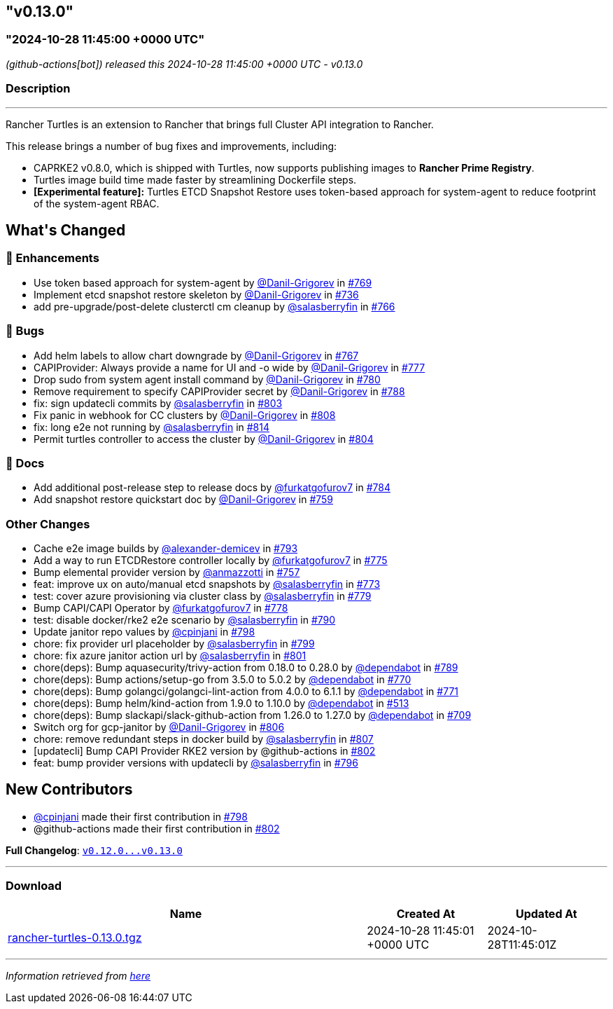 == "v0.13.0"
:revdate: 2025-02-10
:page-revdate: {revdate}
=== "2024-10-28 11:45:00 +0000 UTC"

// Disclaimer: this file is generated, do not edit it manually.


__ (github-actions[bot]) released this 2024-10-28 11:45:00 +0000 UTC - v0.13.0__


=== Description

---

++++

<p>Rancher Turtles is an extension to Rancher that brings full Cluster API integration to Rancher.</p>
<p>This release brings a number of bug fixes and improvements, including:</p>
<ul>
<li>CAPRKE2 v0.8.0, which is shipped with Turtles, now supports publishing images to <strong>Rancher Prime Registry</strong>.</li>
<li>Turtles image build time made faster by streamlining Dockerfile steps.</li>
<li><strong>[Experimental feature]:</strong> Turtles ETCD Snapshot Restore uses token-based approach for system-agent to reduce footprint of the system-agent RBAC.</li>
</ul>

<h2>What's Changed</h2>
<h3>🚀 Enhancements</h3>
<ul>
<li>Use token based approach for system-agent by <a class="user-mention notranslate" data-hovercard-type="user" data-hovercard-url="/users/Danil-Grigorev/hovercard" data-octo-click="hovercard-link-click" data-octo-dimensions="link_type:self" href="https://github.com/Danil-Grigorev">@Danil-Grigorev</a> in <a class="issue-link js-issue-link" data-error-text="Failed to load title" data-id="2566175678" data-permission-text="Title is private" data-url="https://github.com/rancher/turtles/issues/769" data-hovercard-type="pull_request" data-hovercard-url="/rancher/turtles/pull/769/hovercard" href="https://github.com/rancher/turtles/pull/769">#769</a></li>
<li>Implement etcd snapshot restore skeleton by <a class="user-mention notranslate" data-hovercard-type="user" data-hovercard-url="/users/Danil-Grigorev/hovercard" data-octo-click="hovercard-link-click" data-octo-dimensions="link_type:self" href="https://github.com/Danil-Grigorev">@Danil-Grigorev</a> in <a class="issue-link js-issue-link" data-error-text="Failed to load title" data-id="2513577997" data-permission-text="Title is private" data-url="https://github.com/rancher/turtles/issues/736" data-hovercard-type="pull_request" data-hovercard-url="/rancher/turtles/pull/736/hovercard" href="https://github.com/rancher/turtles/pull/736">#736</a></li>
<li>add pre-upgrade/post-delete clusterctl cm cleanup by <a class="user-mention notranslate" data-hovercard-type="user" data-hovercard-url="/users/salasberryfin/hovercard" data-octo-click="hovercard-link-click" data-octo-dimensions="link_type:self" href="https://github.com/salasberryfin">@salasberryfin</a> in <a class="issue-link js-issue-link" data-error-text="Failed to load title" data-id="2563447832" data-permission-text="Title is private" data-url="https://github.com/rancher/turtles/issues/766" data-hovercard-type="pull_request" data-hovercard-url="/rancher/turtles/pull/766/hovercard" href="https://github.com/rancher/turtles/pull/766">#766</a></li>
</ul>
<h3>🐛 Bugs</h3>
<ul>
<li>Add helm labels to allow chart downgrade by <a class="user-mention notranslate" data-hovercard-type="user" data-hovercard-url="/users/Danil-Grigorev/hovercard" data-octo-click="hovercard-link-click" data-octo-dimensions="link_type:self" href="https://github.com/Danil-Grigorev">@Danil-Grigorev</a> in <a class="issue-link js-issue-link" data-error-text="Failed to load title" data-id="2563768978" data-permission-text="Title is private" data-url="https://github.com/rancher/turtles/issues/767" data-hovercard-type="pull_request" data-hovercard-url="/rancher/turtles/pull/767/hovercard" href="https://github.com/rancher/turtles/pull/767">#767</a></li>
<li>CAPIProvider: Always provide a name for UI and -o wide by <a class="user-mention notranslate" data-hovercard-type="user" data-hovercard-url="/users/Danil-Grigorev/hovercard" data-octo-click="hovercard-link-click" data-octo-dimensions="link_type:self" href="https://github.com/Danil-Grigorev">@Danil-Grigorev</a> in <a class="issue-link js-issue-link" data-error-text="Failed to load title" data-id="2578219895" data-permission-text="Title is private" data-url="https://github.com/rancher/turtles/issues/777" data-hovercard-type="pull_request" data-hovercard-url="/rancher/turtles/pull/777/hovercard" href="https://github.com/rancher/turtles/pull/777">#777</a></li>
<li>Drop sudo from system agent install command by <a class="user-mention notranslate" data-hovercard-type="user" data-hovercard-url="/users/Danil-Grigorev/hovercard" data-octo-click="hovercard-link-click" data-octo-dimensions="link_type:self" href="https://github.com/Danil-Grigorev">@Danil-Grigorev</a> in <a class="issue-link js-issue-link" data-error-text="Failed to load title" data-id="2578759830" data-permission-text="Title is private" data-url="https://github.com/rancher/turtles/issues/780" data-hovercard-type="pull_request" data-hovercard-url="/rancher/turtles/pull/780/hovercard" href="https://github.com/rancher/turtles/pull/780">#780</a></li>
<li>Remove requirement to specify CAPIProvider secret by <a class="user-mention notranslate" data-hovercard-type="user" data-hovercard-url="/users/Danil-Grigorev/hovercard" data-octo-click="hovercard-link-click" data-octo-dimensions="link_type:self" href="https://github.com/Danil-Grigorev">@Danil-Grigorev</a> in <a class="issue-link js-issue-link" data-error-text="Failed to load title" data-id="2597458809" data-permission-text="Title is private" data-url="https://github.com/rancher/turtles/issues/788" data-hovercard-type="pull_request" data-hovercard-url="/rancher/turtles/pull/788/hovercard" href="https://github.com/rancher/turtles/pull/788">#788</a></li>
<li>fix: sign updatecli commits by <a class="user-mention notranslate" data-hovercard-type="user" data-hovercard-url="/users/salasberryfin/hovercard" data-octo-click="hovercard-link-click" data-octo-dimensions="link_type:self" href="https://github.com/salasberryfin">@salasberryfin</a> in <a class="issue-link js-issue-link" data-error-text="Failed to load title" data-id="2610784094" data-permission-text="Title is private" data-url="https://github.com/rancher/turtles/issues/803" data-hovercard-type="pull_request" data-hovercard-url="/rancher/turtles/pull/803/hovercard" href="https://github.com/rancher/turtles/pull/803">#803</a></li>
<li>Fix panic in webhook for CC clusters by <a class="user-mention notranslate" data-hovercard-type="user" data-hovercard-url="/users/Danil-Grigorev/hovercard" data-octo-click="hovercard-link-click" data-octo-dimensions="link_type:self" href="https://github.com/Danil-Grigorev">@Danil-Grigorev</a> in <a class="issue-link js-issue-link" data-error-text="Failed to load title" data-id="2613719061" data-permission-text="Title is private" data-url="https://github.com/rancher/turtles/issues/808" data-hovercard-type="pull_request" data-hovercard-url="/rancher/turtles/pull/808/hovercard" href="https://github.com/rancher/turtles/pull/808">#808</a></li>
<li>fix: long e2e not running by <a class="user-mention notranslate" data-hovercard-type="user" data-hovercard-url="/users/salasberryfin/hovercard" data-octo-click="hovercard-link-click" data-octo-dimensions="link_type:self" href="https://github.com/salasberryfin">@salasberryfin</a> in <a class="issue-link js-issue-link" data-error-text="Failed to load title" data-id="2617691036" data-permission-text="Title is private" data-url="https://github.com/rancher/turtles/issues/814" data-hovercard-type="pull_request" data-hovercard-url="/rancher/turtles/pull/814/hovercard" href="https://github.com/rancher/turtles/pull/814">#814</a></li>
<li>Permit turtles controller to access the cluster by <a class="user-mention notranslate" data-hovercard-type="user" data-hovercard-url="/users/Danil-Grigorev/hovercard" data-octo-click="hovercard-link-click" data-octo-dimensions="link_type:self" href="https://github.com/Danil-Grigorev">@Danil-Grigorev</a> in <a class="issue-link js-issue-link" data-error-text="Failed to load title" data-id="2611022561" data-permission-text="Title is private" data-url="https://github.com/rancher/turtles/issues/804" data-hovercard-type="pull_request" data-hovercard-url="/rancher/turtles/pull/804/hovercard" href="https://github.com/rancher/turtles/pull/804">#804</a></li>
</ul>
<h3>📖 Docs</h3>
<ul>
<li>Add additional post-release step to release docs by <a class="user-mention notranslate" data-hovercard-type="user" data-hovercard-url="/users/furkatgofurov7/hovercard" data-octo-click="hovercard-link-click" data-octo-dimensions="link_type:self" href="https://github.com/furkatgofurov7">@furkatgofurov7</a> in <a class="issue-link js-issue-link" data-error-text="Failed to load title" data-id="2594706625" data-permission-text="Title is private" data-url="https://github.com/rancher/turtles/issues/784" data-hovercard-type="pull_request" data-hovercard-url="/rancher/turtles/pull/784/hovercard" href="https://github.com/rancher/turtles/pull/784">#784</a></li>
<li>Add snapshot restore quickstart doc by <a class="user-mention notranslate" data-hovercard-type="user" data-hovercard-url="/users/Danil-Grigorev/hovercard" data-octo-click="hovercard-link-click" data-octo-dimensions="link_type:self" href="https://github.com/Danil-Grigorev">@Danil-Grigorev</a> in <a class="issue-link js-issue-link" data-error-text="Failed to load title" data-id="2552538029" data-permission-text="Title is private" data-url="https://github.com/rancher/turtles/issues/759" data-hovercard-type="pull_request" data-hovercard-url="/rancher/turtles/pull/759/hovercard" href="https://github.com/rancher/turtles/pull/759">#759</a></li>
</ul>
<h3>Other Changes</h3>
<ul>
<li>Cache e2e image builds by <a class="user-mention notranslate" data-hovercard-type="user" data-hovercard-url="/users/alexander-demicev/hovercard" data-octo-click="hovercard-link-click" data-octo-dimensions="link_type:self" href="https://github.com/alexander-demicev">@alexander-demicev</a> in <a class="issue-link js-issue-link" data-error-text="Failed to load title" data-id="2602725447" data-permission-text="Title is private" data-url="https://github.com/rancher/turtles/issues/793" data-hovercard-type="pull_request" data-hovercard-url="/rancher/turtles/pull/793/hovercard" href="https://github.com/rancher/turtles/pull/793">#793</a></li>
<li>Add a way to run ETCDRestore controller locally by <a class="user-mention notranslate" data-hovercard-type="user" data-hovercard-url="/users/furkatgofurov7/hovercard" data-octo-click="hovercard-link-click" data-octo-dimensions="link_type:self" href="https://github.com/furkatgofurov7">@furkatgofurov7</a> in <a class="issue-link js-issue-link" data-error-text="Failed to load title" data-id="2575444636" data-permission-text="Title is private" data-url="https://github.com/rancher/turtles/issues/775" data-hovercard-type="pull_request" data-hovercard-url="/rancher/turtles/pull/775/hovercard" href="https://github.com/rancher/turtles/pull/775">#775</a></li>
<li>Bump elemental provider version by <a class="user-mention notranslate" data-hovercard-type="user" data-hovercard-url="/users/anmazzotti/hovercard" data-octo-click="hovercard-link-click" data-octo-dimensions="link_type:self" href="https://github.com/anmazzotti">@anmazzotti</a> in <a class="issue-link js-issue-link" data-error-text="Failed to load title" data-id="2550559194" data-permission-text="Title is private" data-url="https://github.com/rancher/turtles/issues/757" data-hovercard-type="pull_request" data-hovercard-url="/rancher/turtles/pull/757/hovercard" href="https://github.com/rancher/turtles/pull/757">#757</a></li>
<li>feat: improve ux on auto/manual etcd snapshots by <a class="user-mention notranslate" data-hovercard-type="user" data-hovercard-url="/users/salasberryfin/hovercard" data-octo-click="hovercard-link-click" data-octo-dimensions="link_type:self" href="https://github.com/salasberryfin">@salasberryfin</a> in <a class="issue-link js-issue-link" data-error-text="Failed to load title" data-id="2571151473" data-permission-text="Title is private" data-url="https://github.com/rancher/turtles/issues/773" data-hovercard-type="pull_request" data-hovercard-url="/rancher/turtles/pull/773/hovercard" href="https://github.com/rancher/turtles/pull/773">#773</a></li>
<li>test: cover azure provisioning via cluster class by <a class="user-mention notranslate" data-hovercard-type="user" data-hovercard-url="/users/salasberryfin/hovercard" data-octo-click="hovercard-link-click" data-octo-dimensions="link_type:self" href="https://github.com/salasberryfin">@salasberryfin</a> in <a class="issue-link js-issue-link" data-error-text="Failed to load title" data-id="2578288881" data-permission-text="Title is private" data-url="https://github.com/rancher/turtles/issues/779" data-hovercard-type="pull_request" data-hovercard-url="/rancher/turtles/pull/779/hovercard" href="https://github.com/rancher/turtles/pull/779">#779</a></li>
<li>Bump CAPI/CAPI Operator by <a class="user-mention notranslate" data-hovercard-type="user" data-hovercard-url="/users/furkatgofurov7/hovercard" data-octo-click="hovercard-link-click" data-octo-dimensions="link_type:self" href="https://github.com/furkatgofurov7">@furkatgofurov7</a> in <a class="issue-link js-issue-link" data-error-text="Failed to load title" data-id="2578263888" data-permission-text="Title is private" data-url="https://github.com/rancher/turtles/issues/778" data-hovercard-type="pull_request" data-hovercard-url="/rancher/turtles/pull/778/hovercard" href="https://github.com/rancher/turtles/pull/778">#778</a></li>
<li>test: disable docker/rke2 e2e scenario by <a class="user-mention notranslate" data-hovercard-type="user" data-hovercard-url="/users/salasberryfin/hovercard" data-octo-click="hovercard-link-click" data-octo-dimensions="link_type:self" href="https://github.com/salasberryfin">@salasberryfin</a> in <a class="issue-link js-issue-link" data-error-text="Failed to load title" data-id="2601821246" data-permission-text="Title is private" data-url="https://github.com/rancher/turtles/issues/790" data-hovercard-type="pull_request" data-hovercard-url="/rancher/turtles/pull/790/hovercard" href="https://github.com/rancher/turtles/pull/790">#790</a></li>
<li>Update janitor repo values by <a class="user-mention notranslate" data-hovercard-type="user" data-hovercard-url="/users/cpinjani/hovercard" data-octo-click="hovercard-link-click" data-octo-dimensions="link_type:self" href="https://github.com/cpinjani">@cpinjani</a> in <a class="issue-link js-issue-link" data-error-text="Failed to load title" data-id="2604403732" data-permission-text="Title is private" data-url="https://github.com/rancher/turtles/issues/798" data-hovercard-type="pull_request" data-hovercard-url="/rancher/turtles/pull/798/hovercard" href="https://github.com/rancher/turtles/pull/798">#798</a></li>
<li>chore: fix provider url placeholder by <a class="user-mention notranslate" data-hovercard-type="user" data-hovercard-url="/users/salasberryfin/hovercard" data-octo-click="hovercard-link-click" data-octo-dimensions="link_type:self" href="https://github.com/salasberryfin">@salasberryfin</a> in <a class="issue-link js-issue-link" data-error-text="Failed to load title" data-id="2604536774" data-permission-text="Title is private" data-url="https://github.com/rancher/turtles/issues/799" data-hovercard-type="pull_request" data-hovercard-url="/rancher/turtles/pull/799/hovercard" href="https://github.com/rancher/turtles/pull/799">#799</a></li>
<li>chore: fix azure janitor action url by <a class="user-mention notranslate" data-hovercard-type="user" data-hovercard-url="/users/salasberryfin/hovercard" data-octo-click="hovercard-link-click" data-octo-dimensions="link_type:self" href="https://github.com/salasberryfin">@salasberryfin</a> in <a class="issue-link js-issue-link" data-error-text="Failed to load title" data-id="2608099530" data-permission-text="Title is private" data-url="https://github.com/rancher/turtles/issues/801" data-hovercard-type="pull_request" data-hovercard-url="/rancher/turtles/pull/801/hovercard" href="https://github.com/rancher/turtles/pull/801">#801</a></li>
<li>chore(deps): Bump aquasecurity/trivy-action from 0.18.0 to 0.28.0 by <a class="user-mention notranslate" data-hovercard-type="organization" data-hovercard-url="/orgs/dependabot/hovercard" data-octo-click="hovercard-link-click" data-octo-dimensions="link_type:self" href="https://github.com/dependabot">@dependabot</a> in <a class="issue-link js-issue-link" data-error-text="Failed to load title" data-id="2601408099" data-permission-text="Title is private" data-url="https://github.com/rancher/turtles/issues/789" data-hovercard-type="pull_request" data-hovercard-url="/rancher/turtles/pull/789/hovercard" href="https://github.com/rancher/turtles/pull/789">#789</a></li>
<li>chore(deps): Bump actions/setup-go from 3.5.0 to 5.0.2 by <a class="user-mention notranslate" data-hovercard-type="organization" data-hovercard-url="/orgs/dependabot/hovercard" data-octo-click="hovercard-link-click" data-octo-dimensions="link_type:self" href="https://github.com/dependabot">@dependabot</a> in <a class="issue-link js-issue-link" data-error-text="Failed to load title" data-id="2569352139" data-permission-text="Title is private" data-url="https://github.com/rancher/turtles/issues/770" data-hovercard-type="pull_request" data-hovercard-url="/rancher/turtles/pull/770/hovercard" href="https://github.com/rancher/turtles/pull/770">#770</a></li>
<li>chore(deps): Bump golangci/golangci-lint-action from 4.0.0 to 6.1.1 by <a class="user-mention notranslate" data-hovercard-type="organization" data-hovercard-url="/orgs/dependabot/hovercard" data-octo-click="hovercard-link-click" data-octo-dimensions="link_type:self" href="https://github.com/dependabot">@dependabot</a> in <a class="issue-link js-issue-link" data-error-text="Failed to load title" data-id="2569352247" data-permission-text="Title is private" data-url="https://github.com/rancher/turtles/issues/771" data-hovercard-type="pull_request" data-hovercard-url="/rancher/turtles/pull/771/hovercard" href="https://github.com/rancher/turtles/pull/771">#771</a></li>
<li>chore(deps): Bump helm/kind-action from 1.9.0 to 1.10.0 by <a class="user-mention notranslate" data-hovercard-type="organization" data-hovercard-url="/orgs/dependabot/hovercard" data-octo-click="hovercard-link-click" data-octo-dimensions="link_type:self" href="https://github.com/dependabot">@dependabot</a> in <a class="issue-link js-issue-link" data-error-text="Failed to load title" data-id="2268130414" data-permission-text="Title is private" data-url="https://github.com/rancher/turtles/issues/513" data-hovercard-type="pull_request" data-hovercard-url="/rancher/turtles/pull/513/hovercard" href="https://github.com/rancher/turtles/pull/513">#513</a></li>
<li>chore(deps): Bump slackapi/slack-github-action from 1.26.0 to 1.27.0 by <a class="user-mention notranslate" data-hovercard-type="organization" data-hovercard-url="/orgs/dependabot/hovercard" data-octo-click="hovercard-link-click" data-octo-dimensions="link_type:self" href="https://github.com/dependabot">@dependabot</a> in <a class="issue-link js-issue-link" data-error-text="Failed to load title" data-id="2500041092" data-permission-text="Title is private" data-url="https://github.com/rancher/turtles/issues/709" data-hovercard-type="pull_request" data-hovercard-url="/rancher/turtles/pull/709/hovercard" href="https://github.com/rancher/turtles/pull/709">#709</a></li>
<li>Switch org for gcp-janitor by <a class="user-mention notranslate" data-hovercard-type="user" data-hovercard-url="/users/Danil-Grigorev/hovercard" data-octo-click="hovercard-link-click" data-octo-dimensions="link_type:self" href="https://github.com/Danil-Grigorev">@Danil-Grigorev</a> in <a class="issue-link js-issue-link" data-error-text="Failed to load title" data-id="2613509408" data-permission-text="Title is private" data-url="https://github.com/rancher/turtles/issues/806" data-hovercard-type="pull_request" data-hovercard-url="/rancher/turtles/pull/806/hovercard" href="https://github.com/rancher/turtles/pull/806">#806</a></li>
<li>chore: remove redundant steps in docker build by <a class="user-mention notranslate" data-hovercard-type="user" data-hovercard-url="/users/salasberryfin/hovercard" data-octo-click="hovercard-link-click" data-octo-dimensions="link_type:self" href="https://github.com/salasberryfin">@salasberryfin</a> in <a class="issue-link js-issue-link" data-error-text="Failed to load title" data-id="2613619184" data-permission-text="Title is private" data-url="https://github.com/rancher/turtles/issues/807" data-hovercard-type="pull_request" data-hovercard-url="/rancher/turtles/pull/807/hovercard" href="https://github.com/rancher/turtles/pull/807">#807</a></li>
<li>[updatecli] Bump CAPI Provider RKE2 version by @github-actions in <a class="issue-link js-issue-link" data-error-text="Failed to load title" data-id="2610228483" data-permission-text="Title is private" data-url="https://github.com/rancher/turtles/issues/802" data-hovercard-type="pull_request" data-hovercard-url="/rancher/turtles/pull/802/hovercard" href="https://github.com/rancher/turtles/pull/802">#802</a></li>
<li>feat: bump provider versions with updatecli by <a class="user-mention notranslate" data-hovercard-type="user" data-hovercard-url="/users/salasberryfin/hovercard" data-octo-click="hovercard-link-click" data-octo-dimensions="link_type:self" href="https://github.com/salasberryfin">@salasberryfin</a> in <a class="issue-link js-issue-link" data-error-text="Failed to load title" data-id="2603055035" data-permission-text="Title is private" data-url="https://github.com/rancher/turtles/issues/796" data-hovercard-type="pull_request" data-hovercard-url="/rancher/turtles/pull/796/hovercard" href="https://github.com/rancher/turtles/pull/796">#796</a></li>
</ul>
<h2>New Contributors</h2>
<ul>
<li><a class="user-mention notranslate" data-hovercard-type="user" data-hovercard-url="/users/cpinjani/hovercard" data-octo-click="hovercard-link-click" data-octo-dimensions="link_type:self" href="https://github.com/cpinjani">@cpinjani</a> made their first contribution in <a class="issue-link js-issue-link" data-error-text="Failed to load title" data-id="2604403732" data-permission-text="Title is private" data-url="https://github.com/rancher/turtles/issues/798" data-hovercard-type="pull_request" data-hovercard-url="/rancher/turtles/pull/798/hovercard" href="https://github.com/rancher/turtles/pull/798">#798</a></li>
<li>@github-actions made their first contribution in <a class="issue-link js-issue-link" data-error-text="Failed to load title" data-id="2610228483" data-permission-text="Title is private" data-url="https://github.com/rancher/turtles/issues/802" data-hovercard-type="pull_request" data-hovercard-url="/rancher/turtles/pull/802/hovercard" href="https://github.com/rancher/turtles/pull/802">#802</a></li>
</ul>
<p><strong>Full Changelog</strong>: <a class="commit-link" href="https://github.com/rancher/turtles/compare/v0.12.0...v0.13.0"><tt>v0.12.0...v0.13.0</tt></a></p>

++++

---



=== Download

[cols="3,1,1" options="header" frame="all" grid="rows"]
|===
| Name | Created At | Updated At

| link:https://github.com/rancher/turtles/releases/download/v0.13.0/rancher-turtles-0.13.0.tgz[rancher-turtles-0.13.0.tgz] | 2024-10-28 11:45:01 +0000 UTC | 2024-10-28T11:45:01Z

|===


---

__Information retrieved from link:https://github.com/rancher/turtles/releases/tag/v0.13.0[here]__

